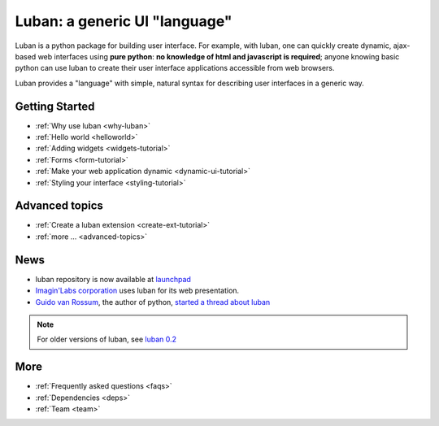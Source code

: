 Luban: a generic UI "language"
==============================

Luban is a python package for building user interface. 
For example, with luban, one can quickly create 
dynamic, ajax-based web
interfaces using **pure python**: **no knowledge of html and javascript
is required**; anyone knowing basic python can use luban to
create their user interface applications accessible from web browsers.

Luban provides a "language" with simple, natural syntax
for describing user interfaces in a generic way. 


Getting Started
---------------

* :ref:`Why use luban <why-luban>`
* :ref:`Hello world <helloworld>`
* :ref:`Adding widgets <widgets-tutorial>`
* :ref:`Forms <form-tutorial>`
* :ref:`Make your web application dynamic <dynamic-ui-tutorial>`
* :ref:`Styling your interface <styling-tutorial>`


Advanced topics
---------------
* :ref:`Create a luban extension <create-ext-tutorial>`
* :ref:`more ... <advanced-topics>`


News
----

* luban repository is now available at `launchpad <https://launchpad.net/luban>`_
* `Imagin'Labs corporation <http://imaginlabs.com>`_ uses luban for its web presentation.
* `Guido van Rossum <http://www.python.org/~guido>`_, the author of python,
  `started a thread about luban <https://plus.google.com/115212051037621986145/posts/ThMuTvwut9g>`_

.. note::
   For older versions of luban, see `luban 0.2 <http://luban.danse.us>`_


More
----

* :ref:`Frequently asked questions <faqs>`
* :ref:`Dependencies <deps>`
* :ref:`Team <team>`

